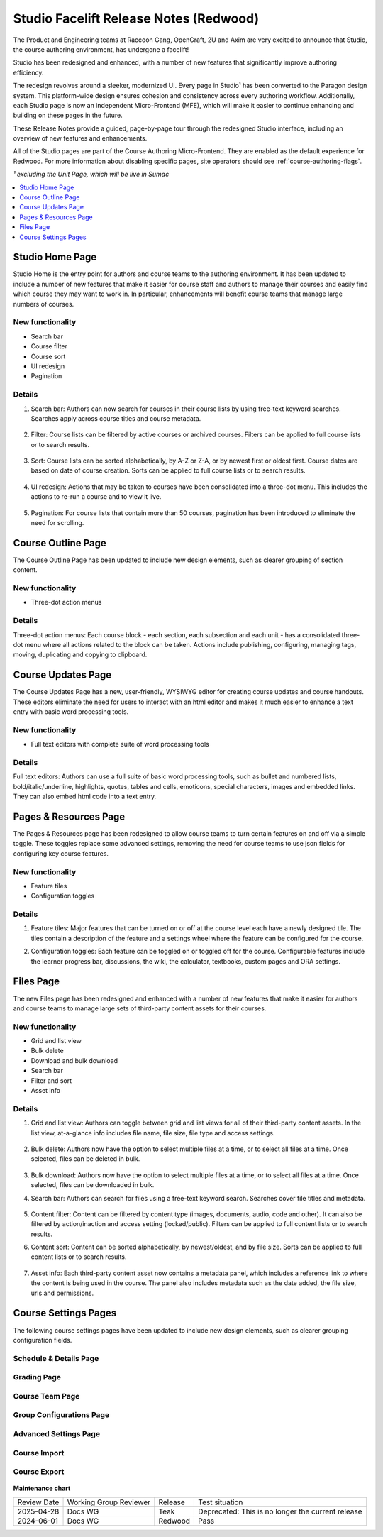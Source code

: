 Studio Facelift Release Notes (Redwood)
#######################################

The Product and Engineering teams at Raccoon Gang, OpenCraft, 2U and Axim are
very excited to announce that Studio, the course authoring environment, has
undergone a facelift!

Studio has been redesigned and enhanced, with a number of new features that
significantly improve authoring efficiency.

The redesign revolves around a sleeker, modernized UI. Every page in Studio¹ has
been converted to the Paragon design system. This platform-wide design ensures
cohesion and consistency across every authoring workflow. Additionally, each
Studio page is now an independent Micro-Frontend (MFE), which will make it
easier to continue enhancing and building on these pages in the future.

These Release Notes provide a guided, page-by-page tour through the redesigned
Studio interface, including an overview of new features and enhancements.

All of the Studio pages are part of the Course Authoring Micro-Frontend. They are
enabled as the default experience for Redwood. For more information about
disabling specific pages, site operators should see :ref:`course-authoring-flags`.

*¹ excluding the Unit Page, which will be live in Sumac*

.. contents::
  :local:
  :depth: 1

Studio Home Page
****************

Studio Home is the entry point for authors and course teams to the authoring
environment. It has been updated to include a number of new features that make
it easier for course staff and authors to manage their courses and easily find
which course they may want to work in. In particular, enhancements will benefit
course teams that manage large numbers of courses.

   .. image:: /_images/release_notes/redwood/Studio_home.png


New functionality
=================

* Search bar
* Course filter
* Course sort
* UI redesign
* Pagination

Details
=======

#. Search bar: Authors can now search for courses in their course lists by using
   free-text keyword searches. Searches apply across course titles and course
   metadata.

     .. image:: /_images/release_notes/redwood/Studio_home_search.png


#. Filter: Course lists can be filtered by active courses or archived courses.
   Filters can be applied to full course lists or to search results.

     .. image:: /_images/release_notes/redwood/Studio_home_filter.png


#. Sort: Course lists can be sorted alphabetically, by A-Z or Z-A, or by newest
   first or oldest first. Course dates are based on date of course creation.
   Sorts can be applied to full course lists or to search results.

     .. image:: /_images/release_notes/redwood/Studio_home_sort.png


#. UI redesign: Actions that may be taken to courses have been consolidated into
   a three-dot menu. This includes the actions to re-run a course and to view it
   live.

     .. image:: /_images/release_notes/redwood/Studio_home_three_dot.png


#. Pagination: For course lists that contain more than 50 courses, pagination
   has been introduced to eliminate the need for scrolling.

Course Outline Page
*******************

The Course Outline Page has been updated to include new design elements, such as
clearer grouping of section content.

   .. image:: /_images/release_notes/redwood/Studio_course_outline.png


New functionality
=================

* Three-dot action menus

Details
=======

Three-dot action menus: Each course block - each section, each
subsection and each unit - has a consolidated three-dot menu where all actions
related to the block can be taken. Actions include publishing, configuring,
managing tags, moving, duplicating and copying to clipboard.

   .. image:: /_images/release_notes/redwood/Studio_course_outline_three_dot.png


Course Updates Page
*******************

The Course Updates Page has a new, user-friendly, WYSIWYG editor for creating
course updates and course handouts. These editors eliminate the need for users
to interact with an html editor and makes it much easier to enhance a text entry
with basic word processing tools.

   .. image:: /_images/release_notes/redwood/Studio_updates.png


New functionality
=================

* Full text editors with complete suite of word processing tools

Details
=======

Full text editors: Authors can use a full suite of basic word processing
tools, such as bullet and numbered lists, bold/italic/underline, highlights,
quotes, tables and cells, emoticons, special characters, images and embedded
links. They can also embed html code into a text entry.

   .. image:: /_images/release_notes/redwood/Studio_updates_text_editor.png


Pages & Resources Page
**********************

The Pages & Resources page has been redesigned to allow course teams to turn
certain features on and off via a simple toggle. These toggles replace some
advanced settings, removing the need for course teams to use json fields for
configuring key course features.

   .. image:: /_images/release_notes/redwood/Studio_pages_and_resources.png


New functionality
=================

* Feature tiles
* Configuration toggles

Details
=======

#. Feature tiles: Major features that can be turned on or off at the course
   level each have a newly designed tile. The tiles contain a description of the
   feature and a settings wheel where the feature can be configured for the
   course.

#. Configuration toggles: Each feature can be toggled on or toggled off for the
   course. Configurable features include the learner progress bar, discussions,
   the wiki, the calculator, textbooks, custom pages and ORA settings.

   .. image:: /_images/release_notes/redwood/Studio_pages_and_resources_configure.png


Files Page
**********

The new Files page has been redesigned and enhanced with a number of new
features that make it easier for authors and course teams to manage large sets
of third-party content assets for their courses.

   .. image:: /_images/release_notes/redwood/Studio_files_and_uploads.png


New functionality
=================

* Grid and list view
* Bulk delete
* Download and bulk download
* Search bar
* Filter and sort
* Asset info

Details
=======

#. Grid and list view: Authors can toggle between grid and list views for all of
   their third-party content assets. In the list view, at-a-glance info includes
   file name, file size, file type and access settings.

     .. image:: /_images/release_notes/redwood/Studio_files_and_uploads2.png

#. Bulk delete: Authors now have the option to select multiple files at a time,
   or to select all files at a time. Once selected, files can be deleted in
   bulk.

     .. image:: /_images/release_notes/redwood/Studio_files_and_uploads_bulk_delete.png

#. Bulk download: Authors now have the option to select multiple files at a
   time, or to select all files at a time. Once selected, files can be
   downloaded in bulk.

#. Search bar: Authors can search for files using a free-text keyword search.
   Searches cover file titles and metadata.

     .. image:: /_images/release_notes/redwood/Studio_files_and_uploads_search.png
        :height: 600px

#. Content filter: Content can be filtered by content type (images, documents,
   audio, code and other). It can also be filtered by action/inaction and access
   setting (locked/public). Filters can be applied to full content lists or to
   search results.

#. Content sort: Content can be sorted alphabetically, by newest/oldest, and by
   file size. Sorts can be applied to full content lists or to search results.

     .. image:: /_images/release_notes/redwood/Studio_files_and_uploads_sort.png

#. Asset info: Each third-party content asset now contains a metadata panel,
   which includes a reference link to where the content is being used in the
   course. The panel also includes metadata such as the date added, the file
   size, urls and permissions.

     .. image:: /_images/release_notes/redwood/Studio_files_and_uploads_metadata.png

Course Settings Pages
*********************

The following course settings pages have been updated to include new design
elements, such as clearer grouping configuration fields.

Schedule & Details Page
=======================


   .. image:: /_images/release_notes/redwood/Studio_course_settings.png


Grading Page
============


   .. image:: /_images/release_notes/redwood/Studio_grading.png


Course Team Page
================


   .. image:: /_images/release_notes/redwood/Studio_course_team.png


Group Configurations Page
=========================


   .. image:: /_images/release_notes/redwood/Studio_group_configurations.png


Advanced Settings Page
======================

   .. image:: /_images/release_notes/redwood/Studio_advanced_settings.png


Course Import
=============

   .. image:: /_images/release_notes/redwood/Studio_import.png


Course Export
=============


   .. image:: /_images/release_notes/redwood/Studio_export.png



**Maintenance chart**

+--------------+-------------------------------+----------------+---------------------------------------------------+
| Review Date  | Working Group Reviewer        |   Release      |Test situation                                     |
+--------------+-------------------------------+----------------+---------------------------------------------------+
|2025-04-28    | Docs WG                       | Teak           | Deprecated: This is no longer the current release |
+--------------+-------------------------------+----------------+---------------------------------------------------+
|2024-06-01    |Docs WG                        | Redwood        |  Pass                                             |
+--------------+-------------------------------+----------------+---------------------------------------------------+


